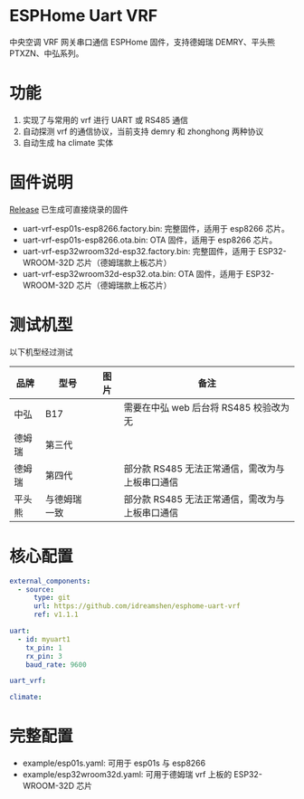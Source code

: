 * ESPHome Uart VRF
中央空调 VRF 网关串口通信 ESPHome 固件，支持德姆瑞 DEMRY、平头熊 PTXZN、中弘系列。

* 功能
1. 实现了与常用的 vrf 进行 UART 或 RS485 通信
2. 自动探测 vrf 的通信协议，当前支持 demry 和 zhonghong 两种协议
3. 自动生成 ha climate 实体

* 固件说明
[[https://github.com/idreamshen/esphome-uart-vrf/releases][Release]] 已生成可直接烧录的固件
- uart-vrf-esp01s-esp8266.factory.bin: 完整固件，适用于 esp8266 芯片。
- uart-vrf-esp01s-esp8266.ota.bin: OTA 固件，适用于 esp8266 芯片。
- uart-vrf-esp32wroom32d-esp32.factory.bin: 完整固件，适用于 ESP32-WROOM-32D 芯片（德姆瑞款上板芯片）
- uart-vrf-esp32wroom32d-esp32.ota.bin: OTA 固件，适用于 ESP32-WROOM-32D 芯片（德姆瑞款上板芯片）

* 测试机型
以下机型经过测试
|--------+--------------+--------------------------------+-------------------------------------------------|
| 品牌   | 型号         | 图片                           | 备注                                            |
|--------+--------------+--------------------------------+-------------------------------------------------|
| 中弘   | B17          | [[/images/zhonghong_b17_main.jpg]] | 需要在中弘 web 后台将 RS485 校验改为无          |
| 德姆瑞 | 第三代       | [[/images/demry_3th_main.jpg]]     |                                                 |
| 德姆瑞 | 第四代       | [[/images/demry_4th_main.jpg]]     | 部分款 RS485 无法正常通信，需改为与上板串口通信 |
| 平头熊 | 与德姆瑞一致 |                                | 部分款 RS485 无法正常通信，需改为与上板串口通信 |
|--------+--------------+--------------------------------+-------------------------------------------------|

* 核心配置
#+begin_src yaml
external_components:
  - source:
      type: git
      url: https://github.com/idreamshen/esphome-uart-vrf
      ref: v1.1.1

uart:
  - id: myuart1
    tx_pin: 1
    rx_pin: 3
    baud_rate: 9600

uart_vrf:

climate:
#+end_src

* 完整配置
- example/esp01s.yaml: 可用于 esp01s 与 esp8266
- example/esp32wroom32d.yaml: 可用于德姆瑞 vrf 上板的 ESP32-WROOM-32D 芯片
